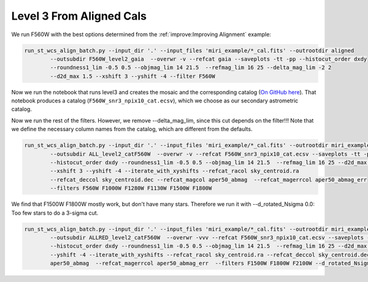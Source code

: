*************************
Level 3 From Aligned Cals
*************************

We run F560W with the best options determined from the :ref:`improve:Improving Alignment` example:

.. code-block:: python

	run_st_wcs_align_batch.py --input_dir '.' --input_files 'miri_example/*_cal.fits' --outrootdir aligned 
		--outsubdir F560W_level2_gaia  --overwr -v --refcat gaia --saveplots -tt -pp --histocut_order dxdy 
		--roundness1_lim -0.5 0.5 --objmag_lim 14 21.5  --refmag_lim 16 25 --delta_mag_lim -2 2 
		--d2d_max 1.5 --xshift 3 --yshift -4 --filter F560W

Now we run the notebook that runs level3 and creates the mosaic and the corresponding catalog 
(`On GitHub here <https://github.com/arminrest/jhat/blob/master/notebooks/st_align_Level3_example.ipynb>`_). 
That notebook produces a catalog (``F560W_snr3_npix10_cat.ecsv``), which we choose
as our secondary astrometric catalog.

Now we run the rest of the filters. However, we remove --delta_mag_lim, since this cut depends on the filter!!!
Note that we define the necessary column names from the catalog, which are different from the defaults. 

.. code-block:: python

	run_st_wcs_align_batch.py --input_dir '.' --input_files 'miri_example/*_cal.fits' --outrootdir miri_example 
		--outsubdir ALL_level2_catF560W  --overwr -v --refcat F560W_snr3_npix10_cat.ecsv --saveplots -tt -pp 
		--histocut_order dxdy --roundness1_lim -0.5 0.5 --objmag_lim 14 21.5  --refmag_lim 16 25 --d2d_max 1.5 
		--xshift 3 --yshift -4 --iterate_with_xyshifts --refcat_racol sky_centroid.ra 
		--refcat_deccol sky_centroid.dec --refcat_magcol aper50_abmag  --refcat_magerrcol aper50_abmag_err  
		--filters F560W F1000W F1280W F1130W F1500W F1800W


We find that F1500W F1800W mostly work, but don't have many stars. Therefore we run it with --d_rotated_Nsigma 0.0: 
Too few stars to do a 3-sigma cut. 

.. code-block:: python

	run_st_wcs_align_batch.py --input_dir '.' --input_files 'miri_example/*_cal.fits' --outrootdir miri_example 
		--outsubdir ALLRED_level2_catF560W  --overwr -vvv --refcat F560W_snr3_npix10_cat.ecsv --saveplots -tt -pp 
		--histocut_order dxdy --roundness1_lim -0.5 0.5 --objmag_lim 14 21.5  --refmag_lim 16 25 --d2d_max 1.5 --xshift 3 
		--yshift -4 --iterate_with_xyshifts --refcat_racol sky_centroid.ra --refcat_deccol sky_centroid.dec --refcat_magcol 
		aper50_abmag  --refcat_magerrcol aper50_abmag_err  --filters F1500W F1800W F2100W --d_rotated_Nsigma 0.0